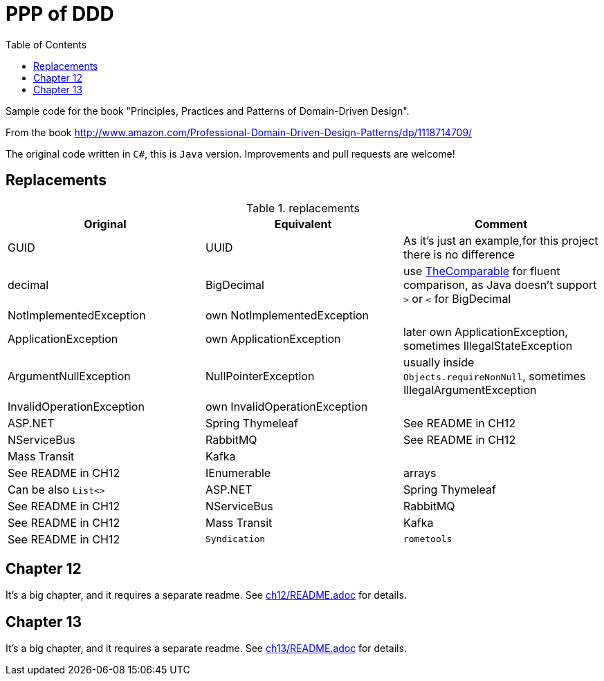 = PPP of DDD
:toc:
:toclevels: 2

Sample code for the book "Principles, Practices and Patterns of Domain-Driven Design".

From the book http://www.amazon.com/Professional-Domain-Driven-Design-Patterns/dp/1118714709/

The original code written in `C#`, this is `Java` version. Improvements and pull requests are welcome!

== Replacements

.replacements
|===
|Original |Equivalent | Comment

| GUID | UUID | As it's just an example,for this project there is no difference
| decimal | BigDecimal | use https://github.com/dehasi/zeliba#TheComparable[TheComparable] for fluent comparison, as Java doesn't support `>` or `<` for BigDecimal
| NotImplementedException | own NotImplementedException |
| ApplicationException | own ApplicationException | later own ApplicationException, sometimes IllegalStateException
| ArgumentNullException | NullPointerException | usually inside `Objects.requireNonNull`, sometimes IllegalArgumentException
| InvalidOperationException | own InvalidOperationException |


| ASP.NET | Spring Thymeleaf | See README in CH12
| NServiceBus | RabbitMQ  | See README in CH12
| Mass Transit | Kafka  |  | See README in CH12
| IEnumerable | arrays | Can be also `List<>`

| ASP.NET | Spring Thymeleaf | See README in CH12
| NServiceBus | RabbitMQ  | See README in CH12
| Mass Transit | Kafka  | See README in CH12
| `Syndication` |  `rometools` | See README in CH13
|===


== Chapter 12
It's a big chapter, and it requires a separate readme.
See link:ch12/README.adoc[] for details.


== Chapter 13
It's a big chapter, and it requires a separate readme.
See  link:ch13/README.adoc[]  for details.
